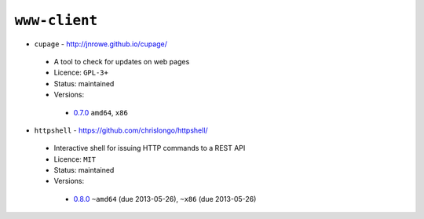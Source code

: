 ``www-client``
--------------

* ``cupage`` - http://jnrowe.github.io/cupage/

 * A tool to check for updates on web pages
 * Licence: ``GPL-3+``
 * Status: maintained
 * Versions:

  * `0.7.0 <https://github.com/JNRowe/jnrowe-misc/blob/master/www-client/cupage/cupage-0.7.0.ebuild>`__  ``amd64``, ``x86``

* ``httpshell`` - https://github.com/chrislongo/httpshell/

 * Interactive shell for issuing HTTP commands to a REST API
 * Licence: ``MIT``
 * Status: maintained
 * Versions:

  * `0.8.0 <https://github.com/JNRowe/jnrowe-misc/blob/master/www-client/httpshell/httpshell-0.8.0.ebuild>`__  ``~amd64`` (due 2013-05-26), ``~x86`` (due 2013-05-26)

